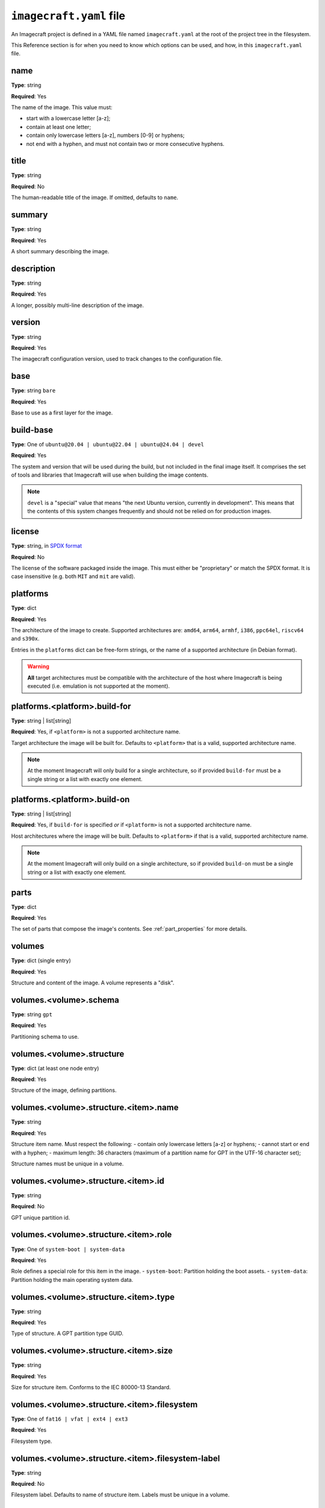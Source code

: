.. _imagecraft-yaml-file:

``imagecraft.yaml`` file
========================

An Imagecraft project is defined in a YAML file named ``imagecraft.yaml``
at the root of the project tree in the filesystem.

This Reference section is for when you need to know which options can be
used, and how, in this ``imagecraft.yaml`` file.


name
----

**Type**: string

**Required**: Yes

The name of the image. This value must:

- start with a lowercase letter [a-z];
- contain at least one letter;
- contain only lowercase letters [a-z], numbers [0-9] or hyphens;
- not end with a hyphen, and must not contain two or more consecutive
  hyphens.

title
-----

**Type**: string

**Required**: No

The human-readable title of the image. If omitted, defaults to ``name``.

summary
-------

**Type**: string

**Required**: Yes

A short summary describing the image.

description
-----------

**Type**: string

**Required**: Yes

A longer, possibly multi-line description of the image.

version
-------

**Type**: string

**Required**: Yes

The imagecraft configuration version, used to track changes to the configuration file.

base
----

**Type**: string ``bare``

**Required**: Yes

Base to use as a first layer for the image.

build-base
----------

**Type**: One of ``ubuntu@20.04 | ubuntu@22.04 | ubuntu@24.04 | devel``

**Required**: Yes

The system and version that will be used during the build, but not
included in the final image itself. It comprises the set of tools and libraries
that Imagecraft will use when building the image contents.

.. note::
   ``devel`` is a "special" value that means "the next Ubuntu version, currently
   in development". This means that the contents of this system changes
   frequently and should not be relied on for production images.

license
-------

**Type**: string, in `SPDX format <https://spdx.org/licenses/>`_

**Required**: No

The license of the software packaged inside the image. This must either be
"proprietary" or match the SPDX format. It is case insensitive (e.g. both
``MIT`` and ``mit`` are valid).

platforms
---------

**Type**: dict

**Required**: Yes

The architecture of the image to create. Supported architectures are:
``amd64``, ``arm64``, ``armhf``, ``i386``, ``ppc64el``, ``riscv64`` and ``s390x``.

Entries in the ``platforms`` dict can be free-form strings, or the name of a
supported architecture (in Debian format).

.. warning::
   **All** target architectures must be compatible with the architecture of
   the host where Imagecraft is being executed (i.e. emulation is not supported
   at the moment).

platforms.<platform>.build-for
------------------------------

**Type**: string | list[string]

**Required**: Yes, if ``<platform>`` is not a supported architecture name.

Target architecture the image will be built for. Defaults to ``<platform>`` that is a
valid, supported architecture name.

.. note::
   At the moment Imagecraft will only build for a single architecture, so
   if provided ``build-for`` must be a single string or a list with exactly one
   element.

platforms.<platform>.build-on
-----------------------------

**Type**: string | list[string]

**Required**: Yes, if ``build-for`` is specified *or* if ``<platform>`` is not a
supported architecture name.

Host architectures where the image will be built. Defaults to ``<platform>`` if that
is a valid, supported architecture name.

.. note::
   At the moment Imagecraft will only build on a single architecture, so
   if provided ``build-on`` must be a single string or a list with exactly one
   element.

parts
-----

**Type**: dict

**Required**: Yes

The set of parts that compose the image's contents. See :ref:`part_properties`
for more details.

volumes
-------

**Type**: dict (single entry)

**Required**: Yes

Structure and content of the image. A volume represents a "disk".

volumes.<volume>.schema
-----------------------

**Type**: string ``gpt``

**Required**: Yes

Partitioning schema to use.

volumes.<volume>.structure
--------------------------

**Type**: dict (at least one node entry)

**Required**: Yes

Structure of the image, defining partitions.

volumes.<volume>.structure.<item>.name
---------------------------------------

**Type**: string

**Required**: Yes

Structure item name. Must respect the following:
- contain only lowercase letters [a-z] or hyphens;
- cannot start or end with a hyphen;
- maximum length: 36 characters (maximum of a partition name
for GPT in the UTF-16 character set);

Structure names must be unique in a volume.

volumes.<volume>.structure.<item>.id
------------------------------------

**Type**: string

**Required**: No

GPT unique partition id.

volumes.<volume>.structure.<item>.role
--------------------------------------

**Type**: One of ``system-boot | system-data``

**Required**: Yes

Role defines a special role for this item in the image.
- ``system-boot``: Partition holding the boot assets.
- ``system-data``: Partition holding the main operating system data.

volumes.<volume>.structure.<item>.type
--------------------------------------

**Type**: string

**Required**: Yes

Type of structure. A GPT partition type GUID.

volumes.<volume>.structure.<item>.size
--------------------------------------

**Type**: string

**Required**: Yes

Size for structure item. Conforms to the IEC 80000-13 Standard.

.. collapse:: Example

    .. code-block:: yaml

        size: "6GiB"

volumes.<volume>.structure.<item>.filesystem
--------------------------------------------

**Type**: One of ``fat16 | vfat | ext4 | ext3``

**Required**: Yes

Filesystem type.

volumes.<volume>.structure.<item>.filesystem-label
--------------------------------------------------

**Type**: string

**Required**: No

Filesystem label. Defaults to name of structure item.
Labels must be unique in a volume.


Example file
------------

.. collapse:: imagecraft.yaml

    .. literalinclude:: code/example/imagecraft.yaml
       :language: yaml
